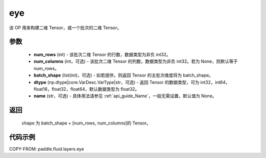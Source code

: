 .. _cn_api_fluid_layers_eye:

eye
-------------------------------

.. py:function:: paddle.fluid.layers.eye(num_rows, num_columns=None, batch_shape=None, dtype='float32', name=None)


该 OP 用来构建二维 Tensor，或一个批次的二维 Tensor。

参数
::::::::::::

    - **num_rows** (int) - 该批次二维 Tensor 的行数，数据类型为非负 int32。
    - **num_columns** (int，可选) - 该批次二维 Tensor 的列数，数据类型为非负 int32。若为 None，则默认等于 num_rows。
    - **batch_shape** (list(int)，可选) - 如若提供，则返回 Tensor 的主批次维度将为 batch_shape。
    - **dtype** (np.dtype|core.VarDesc.VarType|str，可选) - 返回 Tensor 的数据类型，可为 int32，int64，float16，float32，float64，默认数据类型为 float32。
    - **name** (str，可选) - 具体用法请参见 :ref:`api_guide_Name`，一般无需设置，默认值为 None。

返回
::::::::::::
 ``shape`` 为 batch_shape + [num_rows, num_columns]的 Tensor。


代码示例
::::::::::::

COPY-FROM: paddle.fluid.layers.eye
